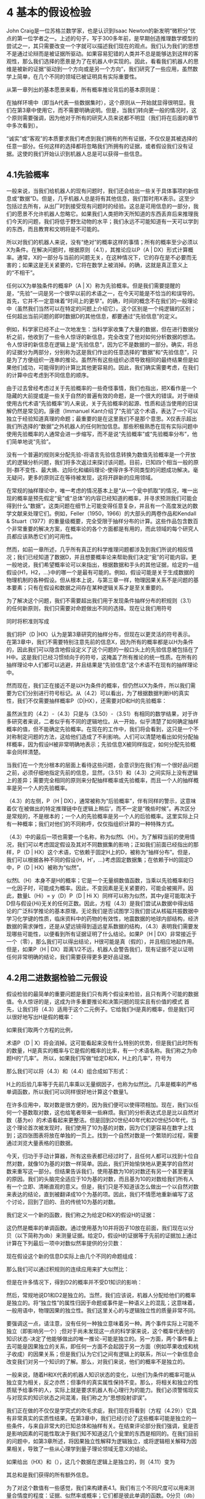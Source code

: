 * 4 基本的假设检验
John Craig是一位苏格兰数学家，也是认识到Isaac Newton的新发明“微积分”优点的第一位学者之一。上述的句子，写于300多年前，是早期创造推理数学模型的尝试之一，其只需要改变一个字就可以描述我们现在的观点。我们认为我们的思想不是通过论辩而是被证据所驱动。如果容易犯错的人类并不总是能够达到这样的客观性，那么我们选择的愿景是为了在机器人中实现的。因此，看看我们机器人的思维是被新的证据“驱动到一个方向或是另一个方向”，我们研究了一些应用，虽然数学上简单，在几个不同的领域已被证明具有实际重要性。

从第一章列出的基本愿景来看，所有概率推论背后的基本原则是：

在抽样环境中（即当A代表一些数据集时），这个原则从一开始就显得很明显。我们在第3章中使用它，而不需要明确说明。但是，当我们转向更一般的情况时，这个原则需要强调，因为他对于所有的研究人员来说都不明显（我们将在后面的章节中多次看到）。

“诚实”或“客观”的本质要求我们考虑到我们拥有的所有证据，不仅仅是其被选择的任意一部分。任何这样的选择都将忽略我们所拥有的证据，或者假设我们没有证据。这使的我们开始认识到机器人总是可以获得一些信息。

** 4.1先验概率

一般来说，当我们给机器人的现有问题时，我们还会给出一些关于具体事项的新信息或“数据”D。但是，几乎机器人总是将有其他信息，我们暂时用X表示。这至少包括过去所有，从出厂时到接受现有问题时的经验。这总是可用信息的一部分，我们的愿景不允许机器人忽略它。如果我们人类把昨天所知道的东西丢弃后来推理我们今天的问题，我们将低于野生动物的水平；我们永远不可能知道有一天可以学到的东西，而且教育和文明将是不可能的。

所以对我们的机器人来说，没有“绝对”的概率这样的事情；所有的概率至少必须以X为条件。在解决问题时，根据原则（4.1），其推论应以P（A | DX）形式计算概率。通常，X的一部分与当前的问题无关，在这种情况下，它的存在是不必要而无害的；如果这是无关紧要的，它将在数学上被消掉。的确，这就是真正意义上的“不相干”。

任何以X为单独条件的概率P（A | X）称为先验概率。但是我们需要提醒的是，“先验”一词是另一个很早以前的术语之一，在今天可能是不恰当的和误导的。首先，它并不一定意味着“时间上的更早”。的确，时间的概念不在我们的一般理论中（虽然我们当然可以在特定的问题上介绍它）。这个区别是一个纯逻辑的区别；任何超出当前问题的即时数据D的其他信息，都要通过“先验信息”的定义。

例如，科学家已经不止一次地发生：当科学家收集了大量的数据，但在进行数据分析之前，他收到了一些令人惊讶的新信息，完全改变了他对如何分析数据的想法。令人惊讶的新信息在逻辑上是“先验信息”，因为它不是数据的一部分。确实，将总的证据分为两部分，分别称为这是我们作出的任意选择的“数据”和“先验信息”，只是为了方便组织一连串的推论。虽然所有这些组织必须导致相同的最终结果但是如果他们成功，可能得到的计算比其他更容易的。因此，我们确实需要考虑，在我们的计算中应考虑到不同信息的顺序。

由于过去曾经考虑过关于先验概率的一些奇怪事情，我们也指出，把X看作是一个隐藏的大前提或是一些关于自然的普遍有效的命题，是一个很大的错误。对于继续使用古代术语“先验概率”的人来说，关于先验概率的起源、性质和适当使用的旧误解仍然是常见的。康德（Immanuel Kant介绍了“先验”这个术语，表达了一个可以独立于经验知道真理的命题；最重要的是在这里我们不是那个意思。X仅表示超出我们所选择的“数据”之外机器人的任何附加信息。那些积极熟悉在现有实际问题中使用先验概率的人通常会进一步缩写，而不是说“先验概率”或“先验概率分布”，他们简单地说“先验”。

没有一个普遍的规则来分配先验-将语言先验信息转换为数值先验概率是一个开放式的逻辑分析问题，我们将多次返过来探讨该问题。目前，已知四个相当一般的原则-群不变性、最大熵、边际化和编码理论-使得许多不同类型的问题成功解决。毫无疑问，更多的原则正在等待被发现，这将开辟新的应用领域。

在常规的抽样理论中，唯一考虑的情况基本上是“从一个瓮中抓取”的情况，唯一出现的概率是预先假定“瓮”或“总体”的内容已经知道的概率，并寻求预测我们可能会得到什么“数据”。这类问题在细节上可能变得任意复杂，并且有一个高度发达的数学文献来处理它们。例如，Feller（1950，1966）的大部头的两卷作品和Kendall & Stuart（1977）的重量级概要，完全受限于抽样分布的计算。这些作品包含数百个非常重要的解决方案，在概率论的各个方面都是有用的，而此领域的每个研究人员都应该熟悉它们的可用性。


然而，如前一章所述，几乎所有真正的科学推理问题都涉及到我们所说的相反情况；我们已经知道了数据D，并且想要概率论来帮助我们决定“瓮”的可能内容。更一般地说，我们希望概率论可以来指出，根据数据和手头的其他证据，给定的一组假设{H1，H2，...}中的哪一个是最有可能的。例如，假设可能是关于生成数据的物理机制的各种假设。但从根本上说，与第三章一样，物理因果关系不是问题的基本要素；只有在假设和数据之间存在某种逻辑关系才是至关重要的。

为了解决这个问题，我们不需要超出我们用于发现条件抽样分布的积规则（3.1）的任何新原则，我们只需要对命题做出不同的选择。现在让我们用符号


同时将积准则写成

我们将P（D |HX）认为是第3章研究的抽样分布，但现在以更灵活的符号表示。在第3章中，我们不需要特别注意先前的信息X，因为所有的概率都是以H为条件的，因此我们可以隐含地假设定义了这个问题的一般口头上的先验信息被包括在了H中。这是我们已经习惯倾向于的符号，这掩盖了所有推论的统一性质。在所有的抽样理论中人们都可以逃避，并且结果是“先验信息”这个术语不在现有的抽样理论中。

然而现在，我们正在接近不是以H为条件的概率，但仍然以X为条件，所以我们需要为它们分别进行符号标记。从（4.2）可以看出，为了根据数据判断H的真实性，我们不仅需要抽样概率P（D|HX），还需要对D和H的先验概率：

虽然派生的（4.2）-（4.3）只是与（3.50）-（3.51）有相同的数学结果，对于许多研究者来说，二者似乎有不同的逻辑地位。从一开始，似乎清楚了如何确定抽样概率的值，但不能确定先验概率。在现在的工作中，我们将会看到，这只是一个不对称制定问题的方法，这给他们造成了不利影响。人们可以清楚地看出如何分配抽样概率，因为假设H被非常明确地表示；先验信息X被同样指定，如何分配先验概率会同样清楚。

当我们在一个充分根本的层面上看待这些问题，会意识到在我们有一个很好品问题之前，必须仔细地指定先前的信息，显然，（3.51）和（4.3）之间实际上没有逻辑上的差异；需要完全相同的原则来分配抽样概率或先验概率，而且一个人的抽样概率是另一个人的先验概率。

（4.3）的左侧，P（H | DX），通常被称为“后验概率”，伴有同样的警示，这意味着仅‘在被做出的特定推理链中在逻辑上稍后’，而不一定是“晚些时候”。再次区分是常规的，不是根本的；一个人的先验概率是另一个人的后验概率。这里实际上只有一种概率；我们对他们的不同称呼，仅仅指组织计算的一种特殊方式。

（4.3）中的最后一项也需要一个名称，称为似然L（H）。为了解释当前的使用情况，我们可以考虑固定假设及其对不同数据集的影响；正如我们前面已经指出的那样，P（D | HX）这个术语，它依赖于固定H上的D，被称为“抽样分布”。但是，我们可以根据各种不同的假设{H，H’，...}考虑固定数据集；在依赖于H的固定D中，P（D | HX）被称为“似然”。

似然L（H）本身不是H的概率；它是一个无量纲数值函数，当乘以先验概率和归一化因子时，可能成为概率。因此，不变因素是无关紧要的，可能会被揭开。因此，数量L（Hi）= y（D）P（D | Hi X）同样可以称为似然，其中y是可能取决于D但与假设{Hi}无关的任何正数。因此，方程（4.3）是我们尝试从数据中得出结论的广泛科学推论的基本原理。无论我们是否试图学习我们尝试从核磁共振数据中学习化学键的性质，临床资料中的药物的有效性，地震数据的地球内部结构，经济数据的需求弹性，还是从望远镜得到遥远星系数据的结构，（4.3）表明我们需要发现哪些可能性，以便看到所有证据证明了什么结论。如果P（H | DX）非常接近于一个（零），那么我们可以得出结论，H很可能是真（假的），并且相应地起作用。但是，如果P（H | DX）距离1/2不远，机器人会警告我们，现有证据不足以证明任何非常明确的结论，我们需要获得更多更好品证据。

** 4.2用二进数据检验二元假设

假设检验的最简单的重要问题是我们只有两个假设来检验，且只有两个可能的数据值。令人惊讶的是，这成为许多重要推论和决策问题的现实且有价值的模式 首先，让我们将（4.3）适用于这个二元例子。它给我们H是真的概率，但是我们可以很好地写出H是假的概率：

如果我们取两个方程的比例，

术语P（D | X）将会消掉。这可能看起来没有什么特别的优势，但是我们此时所有的数量，H是真实的概率与它是假的概率的比率，有一个术语名称。我们称之为命题H的“几率”。 所以，如果我们写做“给定D和X，H上的几率”，符号为

那么我们可以将（4.3）和（4.4）组合成如下形式：

H上的后验几率等于先前几率乘以无量纲因子，也称为似然比。几率是概率的严格单调函数，所以我们可以同样很好地计算这个数量1。

在许多应用中，取对数是很方便的，因为我们便可以使得项相加。现在，我们以任何一个基数取对数，这也给笔者带来一些麻烦。我们的分析表达式总是比以自然对数（基为e）的术语看起来更整洁。但是回到20世纪40年代和20世纪50年代，当这个理论首次被发现时，我们使用了10为基的对数，因为它们更容易在数字上找到；这四张图表将放在单独的一页上。找到一个自然对数是一个繁琐的过程，需要通过浏览大量表格的旧数据。

今天，归功于手动计算器，所有这些表都已经过时了，且任何人都可以找到十位自然对数，就像10为基的对数一样简单。因此，我们开始愉快地从更美学的自然对数来重写这一部分。但结果告诉我们，使用基数为10的对数还有另一个甚至更强的原因。我们的头脑完全适应于10为基的对数，而且基为10的对数给我们所有人有一个立即、清晰直观的意义。但是，我们只是不知道该怎么做出一个以自然对数来表达的结论，直到被翻译成10个为基的项。因此，我们不情愿地重新编写了这个讨论，回到了旧的、丑的传统10为基的对数。

我们定义一个新的函数，我们称之为给定D和X的假设H的证据：

这仍然是概率的单调函数。通过使用基为10并将因子10放在前面，我们现在以分贝（以下简称为db）来测量证据。给定D，假设H的证据等于先前的证据加上通过计算在下列最后一项中对数似然率提供的分贝数：

现在假设这个新的信息D实际上由几个不同的命题组成：

那么我们可以通过积规则的连续应用来扩大似然比：

但是在许多情况下，得到D2的概率并不受D1知识的影响：

然后，常规地说D1和D2是独立的。当然，我们应该说，机器人分配给他们的概率是独立的。将“独立性”的属性归因于命题或事件是一种语义上的混乱；这意味着，一般用语中，物理因果的独立性。我们这里关心的与逻辑独立性的质量非常不同。

要强调这一点，请注意，没有任何一种独立意味着另一种。两个事件实际上可能不独立（即影响另一个）;但对于尚未发现这一点的科学家来说，这个概率代表他的知识状态-决定了他能够做出的唯一推论-可能是独立的。另一方面，两个事件看上去可能是因果独立的关系，即任何一方面不会起因于另一方面（例如苹果收成和桃子收成）的因果关系；但是我们认为它们之间有逻辑上的联系，所以一个新信息会改变我们对另一个知识的了解。那么，对我们来说，他们的概率不是独立的。

一般来说，随着H和X代表的机器人知识状态的变化，以他们为条件的概率可能从独立变为相关，反之亦然；但事件的真实属性保持不变。那么，将相关和独立的性质赋予给事件的人，实际上就是要求机器人有心理行为的能力。我们必须警惕现实与对现实的知识状态之间混淆，我们称之为“思想投射谬误”。

我们正在做的不仅仅是学究式的吹毛求疵，我们现在将看到（方程（4.29））它具有非常真实的实质性结果。在第3章中，我们已经讨论了这些概率可能是独立的一些条件，与来自非常大的已知总体和抽样有关。在结束评论部分我们强调，瓮是否是影响因素的可能性取决于我们知不知道这几个瓮里的东西是相同的。在我们目前的问题中，如第3章所述，将因果独立性解释为逻辑独立，或将逻辑相关解释为因果相关，导致了一些从心理学到量子理论领域无意义的结论。

如果给出（HX）和（），这几个数据在逻辑上是独立的，则（4.11）变为

其总和是我们获得的所有额外信息。

为了对这个数值有一些感觉，我们来构建表4.1。我们有三个不同尺度可以用来测量合情度的程度：证据、似然率或概率；它们都是彼此单调的函数。0分贝（db）的证据对应于1的似然率或1/2的概率。现在，每个物理学家或电气工程师都知道3 db意味着2（几乎）的因子，10db是10的因子（正好）。所以如果我们以3 db或10的步长，我们可以非常容易地构建这个表。

从表4.1中可以看出，为什么以分贝提供证据是非常说服力的。当概率接近1或0时，我们的直觉就不行。0.999和0.9999的概率之间的差异对你来说意义重大吗？这对于作者当然不是。但是，与之伴随只有短短的一段时间之后，30分贝和40分贝的证据之间的区别对我们有明确的意义。现在我们的头脑自然地理解了一个尺度。这只是Weber–Fechner法则的另一个例子；直觉人类的感觉往往是刺激的对数函数。

巧合的是，（4.8）中的因素10是适当的。在原始的声学应用中，被引入了这样的一个1db的声音强度，该变化在心理上是关于我们耳朵可感知到的最小变化。只要有一点熟悉和一点反思，我们认为读者会同意，1分贝的变化是关于我们直觉感觉到的合情度的最小增量。没有人声称Weber–Fechner法则是所有人类感觉的精确规则，但它的一般用途和适用性是明确的；它几乎总是不是绝对的变化，而是在我们看到的一些刺激中更多的是相对变化。有关Gustav Theodor Fechner（1801-87）的生活和工作的叙述，有趣的可见Stigler（1986c）。

现在让我们将（4.13）应用到一个具体计算中，我们将把它描述为工业质量控制的一个问题（尽管它可以同样适用于一个化学分析难题、物理实验的解释、判断两个经济理论等）。按照Good (1950)的例子，为了阐明一些原则点。我们假设一些不是很现实的数字。让先验信息X由以下语句组成：

X≡我们有11台自动生产小部件的机器，这些机器被分别塞进11个箱子里。这个例子与开发小部件非常早期的一个阶段对应，因为10台机器产生的六分之一有缺陷。第11台机器更糟糕；它产生的三分之一有缺陷。每个机器的产出被收集在未标签的盒子中，并存储在仓库中。

我们选择一个框，并测试一些小部件，将它们分类为“好”或“坏”。我们的工作是判定我们是否是从坏机器中选择了一个盒子；也就是说，我们是接受这个批次还是拒绝它。

让我们把这个工作交给我们的机器人，看看它的表现。首先，它必须发现有关各种主张的先前证据。让

A≡我们选择了一个坏品批次（1/3有缺陷），

B≡我们选择了一个好品批次（1/6有缺陷）。

我们先验信息X的定性部分告诉我们只有两种可能性；所以在X产生的“逻辑环境”中，这些命题与否定有关：给定X，我们可以这样说

唯一的定量先验信息是，有11台机器和我们不知道哪一台制造了我们的批次，所以，通过无差异的原则，P(A|X)=1/11，和

因此，我们必然有e（B|X）=+10db。

显然，在这个问题上，与计算相关的X的唯一属性只是这些数字，即±10db。导致相同数量的任何其他类型的先前信息将使我们从这一点开始就是相同的数学问题。所以没有必要说我们只是在谈论一个有11台机器的问题，等等。可能只有一台机器，而且先验信息包括有关它的以前经验。

我们以11台机器来说明这个问题的原因是，迄今为止，我们只有一个原则-无差异原则-可以将原始信息转换为数值概率。由于Feller（1950）关于一台机器的一个著名声明，我们插句话，我们在第17章中考虑到了更多关于他所提问题的证据。对我们的机器人来说，有多少台机器是没有什么不同的；唯一重要的是错误批次的先验概率，而不管这些信息是怎样得到的2。

现在，我们从这个盒子里拿出一个小部件，并测试它是否有缺陷。如果我们拿出一个是坏品，那么对一个坏批次的证据会产生什么作用呢？那会给它增加

其中，P（Bad|AX）表示给定A获得坏的小部件的概率；这些是抽样概率，并且我们已经看到了如何计算它们。我们的程序非常像“从缸里抽出来”，如同第三章的一样，一次抽取中我们的数据D现在只包含一个二项选择:(好/坏）。分布P（D|HX）简化为

因此，如果我们在第一个抽取中发现了一个坏的小部件，这将增加A的证据

如果我们抽取到第二个是坏品的话，现在会发生什么？我们正在进行没有放回的抽样，所以，正如我们在（3.11）中指出的，（4.19）中的因子（1/3）应该更新为
 
其中，N是该批次中的小部件数。但是，为了避免这种复杂性，我们假设N比我们考虑测试的任何数字大得多；即，我们将要测试这个可以忽略不计的批次，其中坏与好的比例在抽取中没有明显变化。那么，应用超几何分布的极限形式（3.22），称为二项分布（3.86）。因此，我们将考虑到，给定A或B，抽取坏小部件的概率在每次抽取时都是一样的，无论先前抽取了什么；所以我们抽取的每一个坏品都会提供+3分贝的证据支持假设A。

现在假设我们找到一个好品小部件。使用（4.14），我们得到A的证据

但是我们称它为-1db。再次，如果批次中的次数足够大，这将适用于任何抽取。如果我们检查了n个小部件，我们发现了坏品部件和好品部件，我们有坏品批次的证据将是

一旦我们设置了对数机制，你就会看到这是多么容易。机器人的心灵以非常简单直接的方式向“一个方向或另一个方向驶去”。

也许这个结果使我们深入了解为什么Weber–Fechner法则适用于直观可信的推论。我们的“证据”函数与我们在最自然的想象中观察到的数据有关；给定的证据增量与给定的数据增量相对应。例如，如果我们测试的第一个小部件产生了五个坏品，那么

或者，坏批次的概率由（1/11）=0.09的数据提高到。

为了获得至少20分贝关于命题A的证据，我们必须在n=nb+ng测试的某个顺序中找到多少个坏小部件？这需要

因此，如果坏的分数fb≡nb/n依然大于1/4，我们将获得20分贝或任何其他更多的证据。在该测试中，fb =1/4看起来是个阈值，不能提供有关A或B哪方更被支持的证据；但请注意，（4.22）中的+3和-1只是近似值。由（4.19）和（4.21）得，坏品的阈值分数为

其中对数的基对结果没有影响。抽样的分数大于（小于）该值表示支持A超过B（B超过A）的证据；但是如果观察到的分数接近该阈值，需要更多的测试来获得足够的证据。

无论你想叫它做什么，现在我们有的是，选择坏批次命题的概率、几率或证据。最终，我们必须作出决定：我们要接受它，否则我们会拒绝它。我们该怎么做？嗯，我们可能事先决定：如果命题A的概率达到一定水平，那么我们决定A是真的。如果它达到某个值，那么我们将决定A是假的。

概率论本身就没有告诉我们在作出决定是该如何确定这些关键点选取。这必须基于价值判断： 做出错误决定的后果是什么，进一步测试的成本是多少？这使我们引入了第13章和第14章所述的决策理论领域。但是现在很明显，出现一种错误（接受不好的批次）可能比做另一种错误（拒绝一个好的批次）会更严重。那就会对我们关键点的选取有一个明显的影响。

所以我们可以给机器人一些指示，如“如果A的证据更大超过+0分贝，那么拒绝这个批次（它更可能是坏的）。如果它低至-13分贝，然后接受它（至少有95％的概率是好的）。除此以外，继续测试”。我们开始做测试，并且每次我们发现一个坏的小部件的证据对于坏批次增加3分贝；每次我们找到一个好的，它会下降1分贝。测试一旦终止，我们进入第一次接受或拒绝状态。

如上所述，如果我们在命题A的后验概率达到一定水平的基础上告诉它拒绝或接受，我们的机器人将如何做。在统计文献中，这个非常有用和强大的程序称为“顺序推理”这个术语表示测试的次数并不是事先确定的，而是取决于我们发现的数据值序列；在每个步骤中，我们做出三个选择中的一个选择：（a）停止接受;（b）停止拒绝;（c）进行另一次测试。

这个术语不应该与所谓的“无停止选择的顺序分析”混淆，这是概率论的严重误用;见

第6章和第17章关于可停止的讨论。

** 4.3二元情况以外的不可扩展性

二元假设检验问题证明，有这样一个简单的解决方案，我们希望把它扩展到超过两个假设的情况。不幸的是，（4.13）中的数据集和（4.22）中数据集的独立可加性，不具有一般性。“独立可加性”的意思是，从给定数据Di给出的证据增量仅取决于Di和H;没有不取决于其他观察到的数据。如（4.11）所示，我们总是具有可加法，除非概率是独立的否则不是独立可加性。

我们以练习的形式为读者来说明这种不可扩展性的原因；为了做好准备，假设我们有n个假设{H1，...，Hn}，其在先验信息X中是相互排斥和可穷尽的：

此外，我们已经获得了m个数据集{D1，...，Dm}，并且因此Hi的概率以（4.7）的几率形式更新，现在变成了

由于Dj的逻辑独立性，分子的因式分解是很常见的，

如果分母也应该因式分解，

那么（4.27）将分成每个Dj独立生成的积，并且log-odds公式（4.9）将再次在Dj上采用如（4.13）形式的独立可加性。

在人工智能的文献中，这是一个有争议的问题（Glymour，1985; R.W.Johnson，1985）。那些不能区分逻辑独立性和因果独立性的人会假设（4.29）总是有效的，只要没有Di对任何其他Dj产生物理影响。但是，我们已经注意到这种推理的愚蠢；这是语义混乱可能导致严重数字错误的情形。当n=2时，（4.29）服从（4.28）。但是当n>2时，（4.29）是一个很强的条件，以致于它将整个问题缩减为不值得考虑的琐事;我们已经让读者来（练习4.1）检查方程看看为什么会这样。由于第2章阐述了Cox定理的拓展，概率理论的判断是，来回避我们关于非扩展性的结论，只能以我们推理中提出可证明不一致性作为代价。

为了消除对这里所说话的误解，我们再补充一下。无论我们考虑到多少假设，当然总是可以挑选出两个，并将它们相互比较。这就回到了已经分析的二元选择的情形，而且独立的可加性的属性在该较小的问题内依然保持（发现相对于单个替代方案的假设状态）。

我们可以通过选择A1作为标准的“零假设”来组织，并通过解决n-1个二元问题来比较其中的每一个；因此，任何两个命题的相对状态被确定。例如，如果A5和A7分别比A1高出22.3分贝和31.9分贝，那么A7比A5更高出31.9-22.3=9.6db。如果这样的二元假设的比较提供了所有需要的信息，那么就不需要考虑多个假设的检验。

但这不能解决我们现在的问题；给定所有这些二元假设问题的解决方案，它仍然需要像我们要做的那样大的计算，将该信息转换为相对于整个n类假设类别的任何给定假设的绝对状态。这里我们将直接解决更大的问题。

无论如何，我们不需要将立场仅仅放在一个抽象定理的专制性理论的主张上；更具建设性地，我们现在表明，概率论给了我们对一个关于多重假设检验的有效、确定的程序，这使我们有了更深入的了解，并且明确了为什么当n>2时，独立可加性不能也不应该成立。然后，它会忽略一些非常有力的信息；那是可证明的不一致性。

** 4.4多重假设检验

假设在刚刚讨论的顺序测试中发生了非常值得一提的事情：我们测试了50个小部件，每个小部件都证明是坏的。根据（4.22），这将给我们150分的证据，认为我们有不好的批次。e（A|E）最终将达到+140分贝，这是将单位一分为1014个部分的概率。现在，我们的常识拒绝这一结论；我们天生的某种怀疑在出现。如果你测试50个小部件，你发现所有的50个都是坏的，你不愿意相信你的这一批只有三分之一的是真的坏的。那么这里出了什么问题？为什么我们的机器人在这种情况下不工作？

我们必须认识到我们的机器人是不成熟的；它就像一个四岁的孩子一样。关于小孩子的惊人之处在于，你可以告诉他们最可笑的事情，他们会以睁大眼睛、嘴巴开张的方式接受，他们永远不会对你质疑。他们会相信你告诉他们的任何事情。

在告诉某些事情难以置信的时候，成年人学会为源头的可靠性做出精神上的宽恕。人们可能会认为，理想情况下，我们的机器人应该记录的信息不是我们有1/3坏或1/6坏;它应该提供的信息是，一些不可靠的人说我们有1/3坏或1/6坏。

更一般地说，如果机器人可以考虑到其给出的信息可能不是完全可靠的开始，那么在许多问题中可能是有用的。总有一种可能，我们给机器人的先验信息或数据是错误的。在一个现实问题中，总有数以百计的可能性，如果您开始使用教条初始语句的机器人，里面只有两种可能性，那么当然你不能指望其结论在每种情况下都有意义。

在机器人中自动完成怀疑成熟的行为是一件事情

为了在机器人中完成自动怀疑的成熟行为，当我们考虑显著性检验时，我们可以做到的。但幸运的是，在进一步的反应之后，我们意识到，对于大多数问题，目前的未成熟机器人是我们想要的，因为我们有更好的控制权。

我们确实想让机器人相信我们所说的话；当我们试图告诉它一些真实但让人吃惊的新事实时，让一个机器人在不受控制的情况下突然变得怀疑，是非常危险的。但是，我们现在明白这种情况，当有很好的时机需要机器人怀疑时，可以给我们的机器人一个关于对该特定问题如何持怀疑态度的提示。

在目前的问题中，当机器人看到“太多”坏的小部件时，我们可以通过提供一个可能的假设来给它一个怀疑命题A的提示。此时机器人将会注意到这个概率，因此实际上，机器人将置于被监视状态。像以前一样，让命题A表示我们有一个有1/3缺陷的盒子，命题B是我们有一个1/6缺陷盒子的声明。我们添加了第三个命题C，使得我们小部件机器出现完全错误，并且它出现了99％的缺陷。

现在，我们必须调整我们先验概率来考虑这个新的可能性。但我们不希望这是问题本质的重大变化。所以假设C具有非常低的先验概率P（C|X），10-6（-60db）。我们可以写出X包含这个意思的口头陈述，但是与前面的脚注一样，我们可以说X是什么，对于机器人的目的而言没有任何歧义，只是给出我们将在这个问题中所使用命题在X条件上的概率。这样我们就不会在概念上说明对我们重要的X的一切，但是我们说明与机器人当前数学问题相关的X的一切。所以，假定我们从以下三个初始概率开始：

其中
A我们有一个1/3缺陷的盒子
B我们有一个1/6缺陷的盒子
 C我们有一个1/99缺陷的盒子
因子几乎可以忽略不计，为了所有实际的目的，我们将从原始值的证据开始：

数据命题D代表“m个小部件被测试了并且每个都有缺陷”的声明。现在，由（4.9）得，命题C的后验证据等于先验证据加上这个概率比的对数的十倍：

我们在第3章中讨论放回和不放回抽样的结果表明

是给定99％机器的输出是坏的的情况下，前m个都是坏的概率，前提是箱子里的盒子总数比测试过的多。
我们还需要概率P（D|X），我们可以通过应用两次积准则（4.3）来估算：

在这个问题中，先验信息巧妙地表明，只有三个可能性，因此语句C≡“C是假的”意味着A或B必须有一个是真的：

在那里，我们使用一般的和规则（2.66），否定项由于A和B是相互排斥的而被消掉。类似的，

现在，如果我们将（4.36）替换为（4.35），则积规则将再次以此形式被应用

同时，（4.35）变为

其中，问题陈述中的所有概率是可知的。

*** 4.4.1另一派生词的解读

虽然我们有了理想的结果（4.39），但让我们注意另外一种推导方法，这通常比直接应用（4.3）更容易。该原则是在（3.33）的推导中引入的：将其希望得到概率的命题（在本例中为D）分解为相互排斥的命题，并计算其概率之和。我们可以通过“引入对话”任何一套相互排斥和可穷尽的命题（P，Q，R，...），并使用布尔代数规则，以许多不同的方式来执行这个决议：

但是，该方法的成功取决于我们在选择可以完成计算的特定集合时的巧妙性。这意味着所提出的命题必须与所问的问题有一种已知的相关性；如果这个问题与企鹅无关，则对第二章结尾的企鹅例子就不会有帮助。
在目前的情况下，对于P（D|X）的评估，似乎A和B命题有这样的相关性。再次，我们注意到命题C意味着（A + B）；所以

这些概率可以由积规则分为：

但是我们可以缩写：P（D | AX）≡P（D | AX）和P（D | BX）≡P（D | BX），因为在我们设置这个问题的方式中，A或B是真的声明意味着C必须是错。由于同样的原因，P（ | AX）= 1，因此，根据积规则，

对于P（B | CX）也是类似的。将这些结果代入（4.42）和使用（4.37），我们再次得到（4.39）。这一相同结果提供了我们扩展规则一致性的另一个例证，也是一个相当严峻的考验。
返回（4.39），我们有数值

（4.33）的一切都在现在。如果我们把所有这些东西放在一起，我们发现C命题的证据是

如果m>5，一个好的近似是

如果m<3，一个粗略的近似是

命题C以-60db开始，我们发现的第一个坏部件将分别给出约7.73分贝的证据支持命题C，所以，比较e（C | DX）与m的图，将以7.73的斜率向上。但是当m> 5时，斜率下降到4.73。当m≥49.6/ 4.73 = 10.5时，命题C的证据达到0db。所以，十个连续的坏部件足以将这个初始非常不可能的假设提高到58分贝，到达机器人准备好非常认真地考虑的地方；而11个连续的坏部件将会超过门槛，机器人认为它比虚假更可能是真实的。在此期间，我们的命题A和B发生了什么？如前所述，A以-10db开始，B以+10db开始，A的合理性开始以每个有缺陷部件上升3db。但是，在我们发现了太多的坏消息之后，怀疑论将会进入，你和我会开始怀疑证据是否真的支持命题A？命题C正在成为一个更容易的方式来解释观察到的内容。机器人有没有学会怀疑？
在这些小组件经过测试之后，一切都被证明是坏的，提出的A和B的证据以及大致的形式如下：



图4.1 令人惊奇的多次连续测试后，其中的死亡假说（C）被复活。

精确的结果总结在图4.1中。我们可以从研究这个图中学到很多关于多重假设检验的知识。A和B曲线的初始直线部分表示在我们引入命题C之前我们发现的解决方案；命题A和B的合理性的变化与以前的问题相同。命题C的效果不会出现，直到我们到达C跨过B的地方。在这一点上，A曲线的性质突然变化；而不是上升，在m = 7时，它已经达到了10db的最高值。然后转身回来；机器人确实已经学会了如何变得怀疑。但是B曲线在这一点上并没有改变，它直线地继续到达到A和C具有相同似然性的地方，并且在这一点上斜率有变化。从那时起，它就越来越快。
大多数人首先发现这一切令人惊奇和神秘的；但后来有一点中介就足以让我们察觉到发生了什么，为什么。由于我们现在正在针对两种替代方案（B和C）来测试假设A，因此，由于再次测试，A的似然性的变化来自于这样的事实。但是，最初，B比C更可信，因为在所有实际的目的下，我们只是简单地测试A对B，并再现我们以前的解决方案（4.22）。在有足够的证据累积以使C的可信度达到与B相同的水平之后，那么从那时起，A基本上是针对C而不是B进行测试，
这是一个非常不同的情况。所有这些斜率变化都可以这样解释。一旦我们看到这个原则，很明显，同样的事情将会更为普遍。只要我们有一组离散的假设，任何一个假设的合理性的变化将近似是对一个替代方案对这个假设进行测试的结果-单一的替代方案是最合理的剩余假设之一那时候。随着替代方案的相对可能性的变化，A曲线的斜率也必须改变;如果我们在n> 2时试图保留独立的添加剂形式（4.13），这将是遗漏的信息。
每当假设被分开大约10分贝或更多时，那么多个假设测试大约减少到针对单个替代方案测试每个假设。因此，看到这一点，您可以非常快速地构建图4.1所示的曲线，甚至不写下方程式，因为在两个假设情况下会发生什么，一劳永逸地看到。该图有许多其他有趣的几何属性，通过绘制六个渐近线并注意到它们的垂直对齐（虚线），我们留给读者探索。
构建相当准确的图表所需的所有信息都是由图4.2的“合理性流程图”所包含的，它总结了所有这些二进制问题的解决方案;一种可能的方式来测试一个命题对一个替代方案。它表明，例如，找到一个好的小部件提出了B的证据by1dbif B正在针对A进行测试，如果正在针对C进行测试，则为19.22分贝。类似地，如果A被测试B，但是如果A被针对B测试，则通过3db来证明A的证据，但是如果正在针对C进行测试，则将其降低4.73db。同样，我们看到，确定一个好的小部件可以将C的证据降低到两个坏的不可恢复的数量;所以有一个'怀疑的门槛'。 C将永远不会有明显的概率;即机器人永远不会对命题A和B产生怀疑，只要不良的部分f仍然小于2/3。

图4.2 合情度流程图
更准确地说，我们定义了一个阈值分数ft，因为f = mb / m→常数的测试m→∞的数量，e（C | DX）趋向于+∞iff> ft，并且为-∞iff确切的
阈值大于2/3：ft = 0.793951（练习4.2）。如果观察到的坏小部件仍然高于该值，则机器人最终将被引导为优于A和B上的命题C。



** 4.5连续概率分布函数

** 4.6检验有限数量的假设

*** 4.6.1岔开到历史话题

** 4.7简单和复杂（或复合）假设

** 4.8评论

*** 4.8.1词源

*** 4.8.2我们完成了什么？
